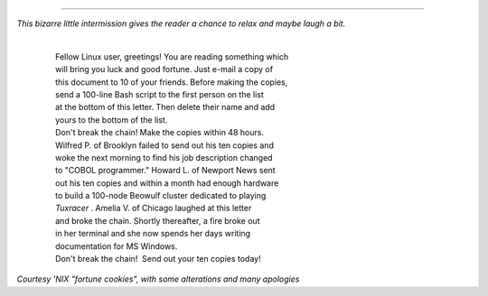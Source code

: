 .. raw:: html

   <div class="CHAPTER">

  Chapter 14. Recess Time
========================

*This bizarre little intermission gives the reader a chance to relax and
maybe laugh a bit.*

    | 
    |  Fellow Linux user, greetings! You are reading something which
    |  will bring you luck and good fortune. Just e-mail a copy of
    |  this document to 10 of your friends. Before making the copies,
    |  send a 100-line Bash script to the first person on the list
    |  at the bottom of this letter. Then delete their name and add
    |  yours to the bottom of the list.
    |  Don't break the chain! Make the copies within 48 hours.
    |  Wilfred P. of Brooklyn failed to send out his ten copies and
    |  woke the next morning to find his job description changed
    |  to "COBOL programmer." Howard L. of Newport News sent
    |  out his ten copies and within a month had enough hardware
    |  to build a 100-node Beowulf cluster dedicated to playing
    |  *Tuxracer* . Amelia V. of Chicago laughed at this letter
    |  and broke the chain. Shortly thereafter, a fire broke out
    |  in her terminal and she now spends her days writing
    |  documentation for MS Windows.
    |  Don't break the chain!  Send out your ten copies today!

*Courtesy 'NIX "fortune cookies", with some alterations and many
apologies*

.. raw:: html

   </div>

